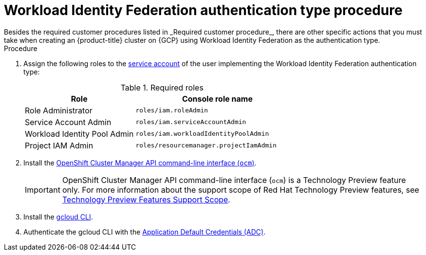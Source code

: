 // Module included in the following assemblies:
//
// * osd_planning/gcp-ccs.adoc
:_mod-docs-content-type: PROCEDURE
[id="ccs-gcp-customer-procedure-wif_{context}"]

= Workload Identity Federation authentication type procedure
// TODO: Same as other module - Better procedure heading that tells you what this is doing
Besides the required customer procedures listed in _Required customer procedure_, there are other specific actions that you must take when creating an {product-title} cluster on {GCP} using Workload Identity Federation as the authentication type.

.Procedure

. Assign the following roles to the link:https://cloud.google.com/iam/docs/granting-roles-to-service-accounts#granting_access_to_a_service_account_for_a_resource[service account] of the user implementing the Workload Identity Federation authentication type:
+
.Required roles
[cols="2a,3a",options="header"]

|===

|Role|Console role name

|Role Administrator
|`roles/iam.roleAdmin`

|Service Account Admin
|`roles/iam.serviceAccountAdmin`

|Workload Identity Pool Admin
|`roles/iam.workloadIdentityPoolAdmin`

|Project IAM Admin
|`roles/resourcemanager.projectIamAdmin`
|===

. Install the link:https://console.redhat.com/openshift/downloads[OpenShift Cluster Manager API command-line interface (`ocm`)].
+
// :FeatureName: OpenShift Cluster Manager API command-line interface ('ocm')
// include::snippets/technology-preview.adoc[leveloffset=+1]
+
[IMPORTANT]
====
[subs="attributes+"]
OpenShift Cluster Manager API command-line interface (`ocm`) is a Technology Preview feature only.
For more information about the support scope of Red Hat Technology Preview features, see link:https://access.redhat.com/support/offerings/techpreview/[Technology Preview Features Support Scope].
====

. Install the link:https://cloud.google.com/sdk/docs/install[gcloud CLI].
+
.  Authenticate the gcloud CLI with the link:https://cloud.google.com/docs/authentication/provide-credentials-adc[Application Default Credentials (ADC)].